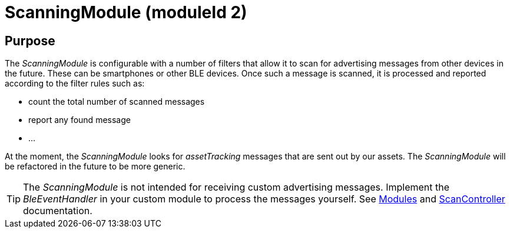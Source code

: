 = ScanningModule (moduleId 2)

== Purpose
The _ScanningModule_ is configurable with a number of filters that allow it to scan for advertising messages from other devices in the future. These can be smartphones or other BLE devices. Once such a message is scanned, it is processed and reported according to the filter rules such as:

* count the total number of scanned messages
* report any found message
* ...

At the moment, the _ScanningModule_ looks for _assetTracking_ messages that are sent out by our assets. The _ScanningModule_ will be refactored in the future to be more generic.

TIP: The _ScanningModule_ is not intended for receiving custom advertising messages. Implement the _BleEventHandler_ in your custom module to process the messages yourself. See xref:Modules.adoc[Modules] and xref:ScanController.adoc[ScanController] documentation.
